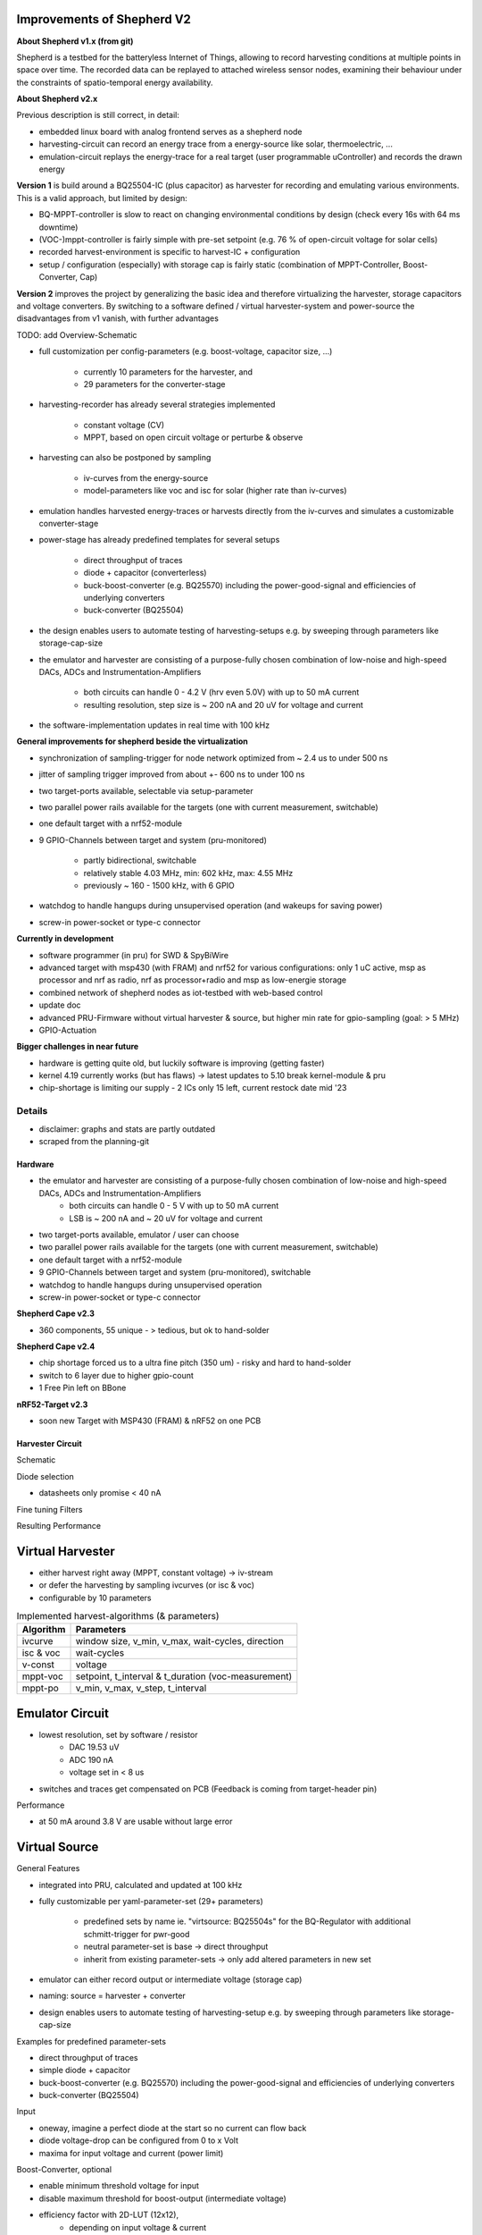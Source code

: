 Improvements of Shepherd V2
----------------------------

**About Shepherd v1.x (from git)**

Shepherd is a testbed for the batteryless Internet of Things, allowing to record harvesting conditions at multiple points in space over time. The recorded data can be replayed to attached wireless sensor nodes, examining their behaviour under the constraints of spatio-temporal energy availability.

**About Shepherd v2.x**

Previous description is still correct, in detail:

- embedded linux board with analog frontend serves as a shepherd node
- harvesting-circuit can record an energy trace from a energy-source like solar, thermoelectric, ...
- emulation-circuit replays the energy-trace for a real target (user programmable uController) and records the drawn energy

**Version 1** is build around a BQ25504-IC (plus capacitor) as harvester for recording and emulating various environments. This is a valid approach, but limited by design:

- BQ-MPPT-controller is slow to react on changing environmental conditions by design (check every 16s with 64 ms downtime)
- (VOC-)mppt-controller is fairly simple with pre-set setpoint (e.g. 76 % of open-circuit voltage for solar cells)
- recorded harvest-environment is specific to harvest-IC + configuration
- setup / configuration (especially) with storage cap is fairly static (combination of MPPT-Controller, Boost-Converter, Cap)

**Version 2** improves the project by generalizing the basic idea and therefore virtualizing the harvester, storage capacitors and voltage converters. By switching to a software defined / virtual harvester-system and power-source the disadvantages from v1 vanish, with further advantages

TODO: add Overview-Schematic

.. image:: media_recap/32_virtual_source_schemdraw.png

- full customization per config-parameters (e.g. boost-voltage, capacitor size, ...)

    - currently 10 parameters for the harvester, and
    - 29 parameters for the converter-stage

- harvesting-recorder has already several strategies implemented

    - constant voltage (CV)
    - MPPT, based on open circuit voltage or perturbe & observe

- harvesting can also be postponed by sampling

    - iv-curves from the energy-source
    - model-parameters like voc and isc for solar (higher rate than iv-curves)

- emulation handles harvested energy-traces or harvests directly from the iv-curves and simulates a customizable converter-stage
- power-stage has already predefined templates for several setups

    - direct throughput of traces
    - diode + capacitor (converterless)
    - buck-boost-converter (e.g. BQ25570) including the power-good-signal and efficiencies of underlying converters
    - buck-converter (BQ25504)

- the design enables users to automate testing of harvesting-setups e.g. by sweeping through parameters like storage-cap-size
- the emulator and harvester are consisting of a purpose-fully chosen combination of low-noise and high-speed DACs, ADCs and Instrumentation-Amplifiers

    - both circuits can handle 0 - 4.2 V (hrv even 5.0V) with up to 50 mA current
    - resulting resolution, step size is ~ 200 nA and 20 uV for voltage and current

- the software-implementation updates in real time with 100 kHz

**General improvements for shepherd beside the virtualization**

- synchronization of sampling-trigger for node network optimized from ~ 2.4 us to under 500 ns
- jitter of sampling trigger improved from about +- 600 ns to under 100 ns
- two target-ports available, selectable via setup-parameter
- two parallel power rails available for the targets (one with current measurement, switchable)
- one default target with a nrf52-module
- 9 GPIO-Channels between target and system (pru-monitored)

    - partly bidirectional, switchable
    - relatively stable 4.03 MHz, min: 602 kHz, max: 4.55 MHz
    - previously ~ 160 - 1500 kHz, with 6 GPIO

- watchdog to handle hangups during unsupervised operation (and wakeups for saving power)
- screw-in power-socket or type-c connector


**Currently in development**

- software programmer (in pru) for SWD & SpyBiWire
- advanced target with msp430 (with FRAM) and nrf52 for various configurations: only 1 uC active, msp as processor and nrf as radio, nrf as processor+radio and msp as low-energie storage
- combined network of shepherd nodes as iot-testbed with web-based control
- update doc
- advanced PRU-Firmware without virtual harvester & source, but higher min rate for gpio-sampling (goal: > 5 MHz)
- GPIO-Actuation

**Bigger challenges in near future**

- hardware is getting quite old, but luckily software is improving (getting faster)
- kernel 4.19 currently works (but has flaws) -> latest updates to 5.10 break kernel-module & pru
- chip-shortage is limiting our supply - 2 ICs only 15 left, current restock date mid '23


Details
=======

- disclaimer: graphs and stats are partly outdated
- scraped from the planning-git

Hardware
________

- the emulator and harvester are consisting of a purpose-fully chosen combination of low-noise and high-speed DACs, ADCs and Instrumentation-Amplifiers
    - both circuits can handle 0 - 5 V with up to 50 mA current
    - LSB is ~ 200 nA and ~ 20 uV for voltage and current

- two target-ports available, emulator / user can choose
- two parallel power rails available for the targets (one with current measurement, switchable)
- one default target with a nrf52-module
- 9 GPIO-Channels between target and system (pru-monitored), switchable
- watchdog to handle hangups during unsupervised operation
- screw-in power-socket or type-c connector


**Shepherd Cape v2.3**

- 360 components, 55 unique - > tedious, but ok to hand-solder

.. image:: media_recap/pcb_picture_shepherd_cape_soldered.jpg


**Shepherd Cape v2.4**

- chip shortage forced us to a ultra fine pitch (350 um) -  risky and hard to hand-solder
- switch to 6 layer due to higher gpio-count
- 1 Free Pin left on BBone

.. image:: media_recap/PCB_preview_v24.png


**nRF52-Target v2.3**

- soon new Target with MSP430 (FRAM) & nRF52 on one PCB

.. image:: media_recap/pcb_picture_nRF_Target_reflowed.jpg


Harvester Circuit
_________________


Schematic

.. image:: media_recap/harvester_schematic_v240.png


Diode selection

- datasheets only promise < 40 nA

.. image:: media_recap/diode_reverse_currents_smu-measured.png


Fine tuning Filters

.. image:: media_recap/hrv_iv110Hz_A5V_0mF.png
.. image:: media_recap/hrv_iv110Hz_Shuntbuff_C35_10nF_FB_R20_100R.png


Resulting Performance

.. image:: media_recap/profile_quiver_offset_sheep0_cape_v230c1_profile_76_short_hrv_redone_base_hrv.png



Virtual Harvester
-----------------

- either harvest right away (MPPT, constant voltage) -> iv-stream
- or defer the harvesting by sampling ivcurves (or isc & voc)
- configurable by 10 parameters


.. table:: Implemented harvest-algorithms (& parameters)

    =============   ===================================================
    Algorithm       Parameters
    =============   ===================================================
    ivcurve         window size, v_min, v_max, wait-cycles, direction
    isc & voc       wait-cycles
    v-const         voltage
    mppt-voc        setpoint, t_interval & t_duration (voc-measurement)
    mppt-po         v_min, v_max, v_step, t_interval
    =============   ===================================================

Emulator Circuit
----------------

- lowest resolution, set by software / resistor
    - DAC 19.53 uV
    - ADC 190 nA
    - voltage set in < 8 us
- switches and traces get compensated on PCB (Feedback is coming from target-header pin)

.. image:: media_recap/emulator_schematic_v240.png


Performance

- at 50 mA around 3.8 V are usable without large error

.. image:: media_recap/profile_quiver_offset_sheep0_cape_v230c1_profile_07_short_C6_increased_1uF_emu_a.png


Virtual Source
-----------------

General  Features

- integrated into PRU, calculated and updated at 100 kHz
- fully customizable per yaml-parameter-set (29+ parameters)

    - predefined sets by name ie. "virtsource: BQ25504s" for the BQ-Regulator with additional schmitt-trigger for pwr-good
    - neutral parameter-set is base -> direct throughput
    - inherit from existing parameter-sets -> only add altered parameters in new set

- emulator can either record output or intermediate voltage (storage cap)
- naming: source = harvester + converter
- design enables users to automate testing of harvesting-setup e.g. by sweeping through parameters like storage-cap-size


.. image:: media_recap/32_virtual_source_schemdraw.png

Examples for predefined parameter-sets

- direct throughput of traces
- simple diode + capacitor
- buck-boost-converter (e.g. BQ25570) including the power-good-signal and efficiencies of underlying converters
- buck-converter (BQ25504)

Input

- oneway, imagine a perfect diode at the start so no current can flow back
- diode voltage-drop can be configured from 0 to x Volt
- maxima for input voltage and current (power limit)

Boost-Converter, optional

- enable minimum threshold voltage for input
- disable maximum threshold for boost-output (intermediate voltage)
- efficiency factor with 2D-LUT (12x12),
    - depending on input voltage & current
    - thresholds are configurable in 2^n steps
    - voltage divisions are linear, depending on lowest threshold
    - current-divisions are log2, also depending on lowest threshold
    - example: voltage threshold n=7 is setting first array boundary to 2^7 = 128 uV, so lut[0] is for V < 128 uV, lut[1] is for 128 to 256 uV

Capacitor, optional

- capacitance from 1 nF to 1 F
- initial voltage
- leakage current
- switchable output, hysteresis with checks at defined intervals
- power-good-signal with hysteresis either in intervals or immediate (schmitt-trigger)

Buck-Converter, optional

- fixed output voltage
- ldo-drop-voltage, alternatively working like a diode when buck is off or intermediate voltage is below output-voltage + drop-voltage
- efficiency factor with 1D-LUT
    - depending on output-current
    - threshold is configurable in 2^n-steps
    - current-divisions are log2, depending on lowest threshold
    - example: current threshold n=5 is setting first array boundary to 2^5 = 32 nA, so lut[0] is for I < 32 nA, lut[1] is for [32, 64] nA, lut[2] is for [64, 128] nA

Switchable output

- simulated external Capacitor - should be set to buffer size of target: fast transients can't be fully monitored by shepherd

Pins to Target
--------------

.. table:: GPIO Implementation

    ==========  =========   =========   =========   =========
    Pin-Name    2nd FN      Ctrl        Dir         Pru-Mon
    ==========  =========   =========   =========   =========
    GPIO 0                  dir1-pin    Rx-Tx       yes
    GPIO 2                  dir1-pin    Rx-Tx       yes
    GPIO 3                  dir1-pin    Rx-Tx       yes
    GPIO 1                  dir1-pin    Rx-Tx       yes
    GPIO 4                              always RX   yes
    GPIO 5                              always RX   yes
    GPIO 6                              always RX   yes
    GPIO 7      uart rx                 always RX   yes
    GPIO 8      uart tx     dir2-pin    Rx-Tx       yes
    BAT OK                              always TX   (yes)
    SWD1 CLK    jtag TCK                always TX
    SWD1 IO     jtag TDI    pDir1-pin   Rx-Tx
    SWD2 CLK    jtag TDO                always TX
    SWD2 IO     jtag TMS    pDir2-pin   Rx-Tx
    ==========  =========   =========   =========   =========

Sampling frequency of gpio-monitor

- legacy	   -> 160 kHz ... up to 1.5 ... 2.9 MHz
- intermediate -> relatively stable 4.03 MHz, min: 602 kHz, max: 4.55 MHz
- current code ... tbd

Electrical side

- translator: 74LVC2T45GS
- 470 R line resistor and 100k PU on both sides
- analog switch: PI5A4158, ~ 34 pF line-capacitance, [< 20 nA leakage]
- previous switch: > 300 pF, < 1 nA leakage

Performance-data

- not available atm
- previous switch limited to ~ 200 kHz
- capacitance on line is ~ 1/10, resistance ~ 1/2 -> 2 MHz should be fine

Logging of system parameters while recording

- io calls
- cpu usage
- nw usage
- ram usage

Timesync
--------

- shepherd V1 started with +- 2.4 us error
- improvements on PRU-Level helped to push the boundaries
- also important: hardware-accelerated network-switch
- tbd: cisco-switch in TUD has layer 3 routing and >doubled spec -> could improve sync


Error between nodes

- q95% is < +- 200 ns

.. image:: media_recap/sync_improvement_sync_statistics_boxplot.png


Jitter between Trigger-Events (local)

- q95% is around +- 50 ns (10 pru cycles)

.. image:: media_recap/sync_improvement_trigger_statistics_boxplot.png


Datalib
-------

- API for py and cli
- read, write (and generate) shepherd-files
- check for plausibility and validity
- extract data and metadata, convert, downsample, plot, repair

.. image:: media_recap/datalib_converter.png


multiplot for ivcurve, isc / voc, voc-harvester and optimal po-harvester

.. image:: media_recap/datalib_jogging_10m.multiplot_0s000_to_1s000.png



TODO

- test-performance - MEAN error current
